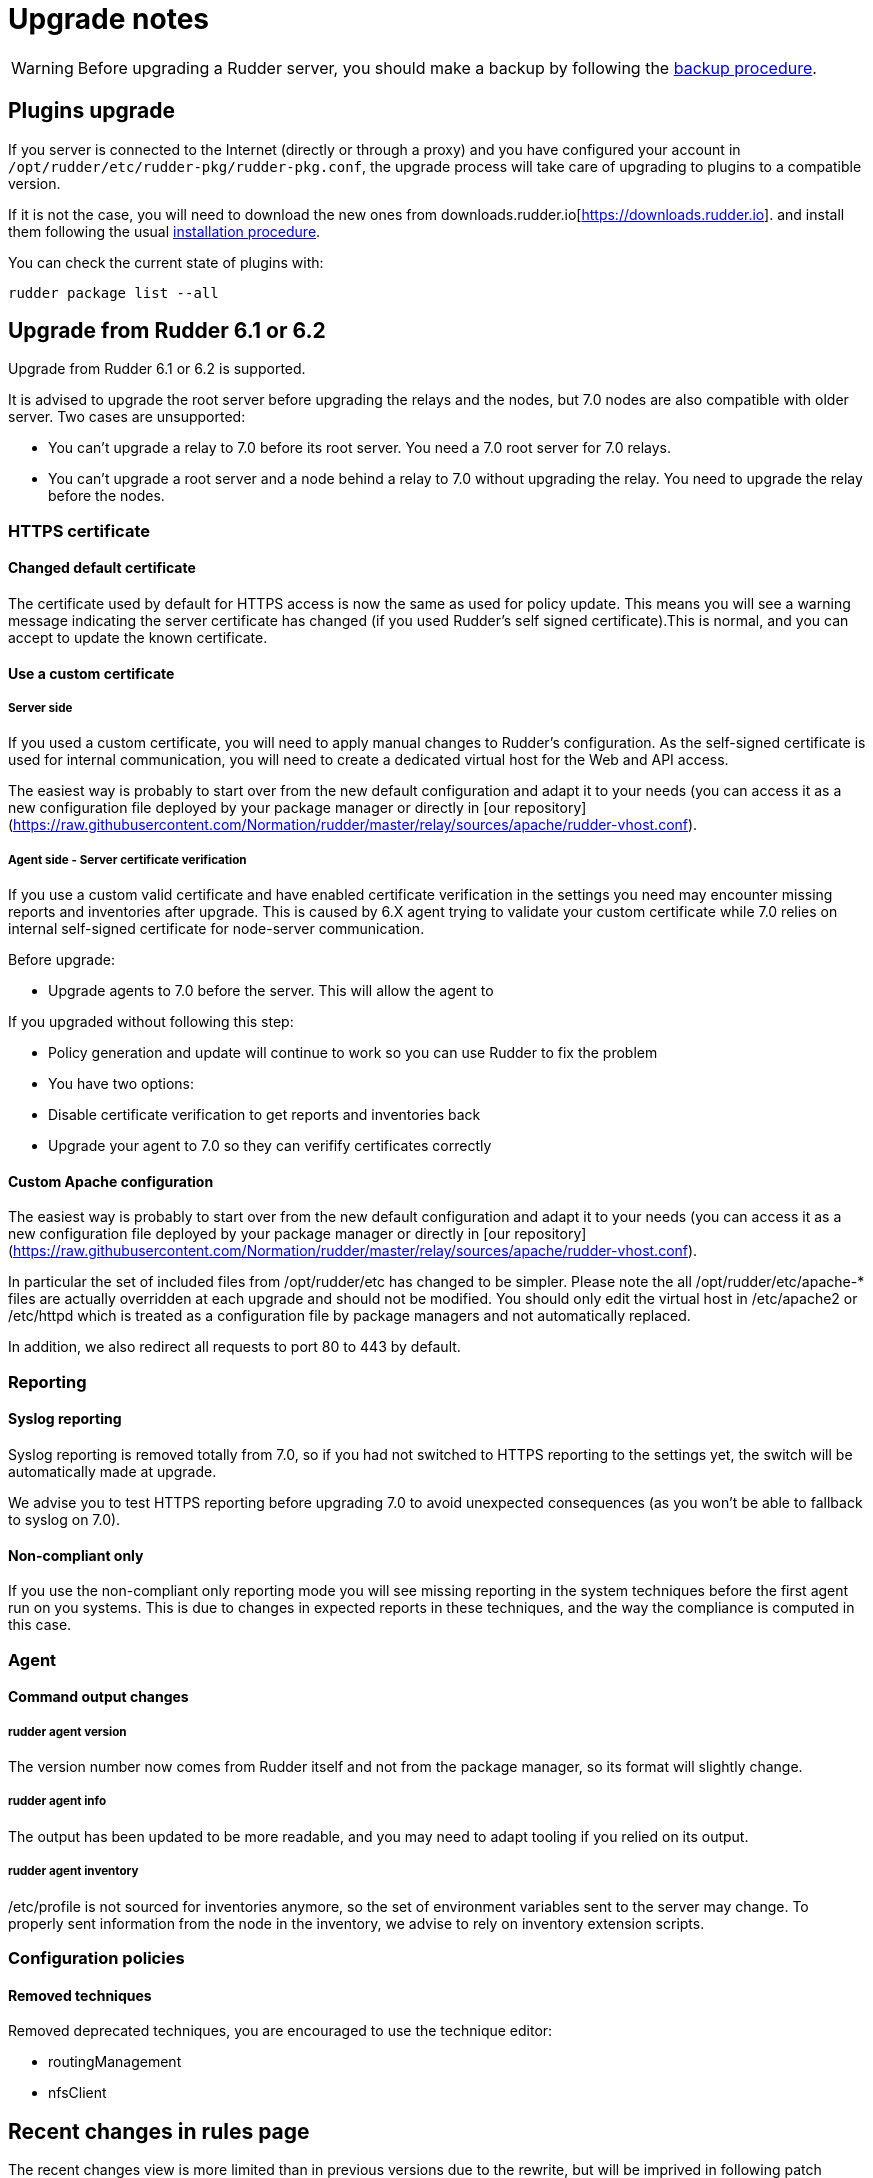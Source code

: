 = Upgrade notes

[WARNING]

====

Before upgrading a Rudder server, you should make a backup by following the
xref:administration:procedures.adoc#_migration_backups_and_restores[backup procedure].

====

== Plugins upgrade

If you server is connected to the Internet (directly or through a proxy) and you have configured
your account in `/opt/rudder/etc/rudder-pkg/rudder-pkg.conf`, the upgrade process will take care of upgrading to plugins to a compatible version.

If it is not the case, you will need to download the new ones from downloads.rudder.io[https://downloads.rudder.io]. and install them following the usual xref:reference:plugins:index.adoc[installation procedure].

You can check the current state of plugins with:

----

rudder package list --all

----

== Upgrade from Rudder 6.1 or 6.2

Upgrade from Rudder 6.1 or 6.2 is supported.

It is advised to upgrade the root server before upgrading the relays and the nodes, but 7.0 nodes are also compatible with older server.
Two cases are unsupported:

* You can't upgrade a relay to 7.0 before its root server. You need a 7.0 root server for 7.0 relays.
* You can't upgrade a root server and a node behind a relay to 7.0 without upgrading the relay. You need to upgrade the relay before the nodes. 

=== HTTPS certificate

==== Changed default certificate

The certificate used by default for HTTPS access is now the same as used for policy update. This means you will see a warning message indicating the server certificate has changed (if you used Rudder's self signed certificate).This is normal, and you can accept to update the known certificate.

==== Use a custom certificate

===== Server side

If you used a custom certificate, you will need to apply manual changes to Rudder's configuration. As the self-signed certificate is used for internal communication, you will need to create a dedicated virtual host for the Web and API access.

The easiest way is probably to start over from the new default configuration and adapt it to your needs (you can access it as a new configuration file deployed by your package manager or directly in [our repository](https://raw.githubusercontent.com/Normation/rudder/master/relay/sources/apache/rudder-vhost.conf).

===== Agent side - Server certificate verification

If you use a custom valid certificate and have enabled certificate verification in the settings you need may encounter missing reports and inventories after upgrade. This is caused by 6.X agent trying to validate your custom certificate while 7.0 relies on internal self-signed certificate for node-server communication.

Before upgrade:

- Upgrade agents to 7.0 before the server. This will allow the agent to

If you upgraded without following this step:

- Policy generation and update will continue to work so you can use Rudder to fix the problem
- You have two options:
    - Disable certificate verification to get reports and inventories back
    - Upgrade your agent to 7.0 so they can verifify certificates correctly

==== Custom Apache configuration

The easiest way is probably to start over from the new default configuration and adapt it to your needs (you can access it as a new configuration file deployed by your package manager or directly in [our repository](https://raw.githubusercontent.com/Normation/rudder/master/relay/sources/apache/rudder-vhost.conf).

In particular the set of included files from /opt/rudder/etc has changed to be simpler. Please note the all /opt/rudder/etc/apache-* files are actually overridden at each upgrade and should not be modified. You should only edit the virtual host in /etc/apache2 or /etc/httpd which is treated as a configuration file by package managers and not automatically replaced.

In addition, we also redirect all requests to port 80 to 443 by default.

=== Reporting

==== Syslog reporting

Syslog reporting is removed totally from 7.0, so if you had not switched to HTTPS reporting to the settings yet, the switch will be automatically made at upgrade.

We advise you to test HTTPS reporting before upgrading 7.0 to avoid unexpected consequences (as you won't be able to fallback to syslog on 7.0).

==== Non-compliant only

If you use the non-compliant only reporting mode you will see missing reporting in the system techniques before the first agent run on you systems. This is due to changes in expected reports in these techniques, and the way the compliance is computed in this case.

=== Agent

==== Command output changes

===== rudder agent version

The version number now comes from Rudder itself and not from the package manager, so its format will slightly change.

===== rudder agent info

The output has been updated to be more readable, and you may need to adapt tooling if you relied on its output.

===== rudder agent inventory

/etc/profile is not sourced for inventories anymore, so the set of environment variables sent to the server may change. To properly sent information from the node in the inventory, we advise to rely on inventory extension scripts.

=== Configuration policies

==== Removed techniques

Removed deprecated techniques, you are encouraged to use the technique editor:

- routingManagement
- nfsClient

## Recent changes in rules page

The recent changes view is more limited than in previous versions due to the rewrite, but will be imprived in following patch releases.

==== Removed role-based system groups

We removed the role-based system groups as part of the removal of Rudder server roles. If you had a rule linked to one of these, it will be disabled after upgrade, and you will need to link it to a new group.

=== Server

==== Legacy local HTTP API removed

The old server HTTP API (sometimes known as "v1") that existed before our public authenticated API and was deprecated for several years has finally been removed.

The list of removed endpoints is visible in the [documentation](https://docs.rudder.io/history/4.3/rest-api.html#_status).

You should switch to the public API (which implements all features of the legacy one), and you can use the local system token (in /var/lib/rudder/api-token) in local scripts.

==== Server roles and remote postgresql server

If you have an external postgresql database you need to add a little change in your server configuration following the [documentation](https://docs.rudder.io/reference/7.0/administration/multi_server.html#_configure_the_database). In short:

- The roles based on the presence of the rudder-reports package and some configuration in roles files has been removed
- There is now a `rudder.postgresql.local` boolean option in the webapp configuration allowing to disable local postgresql configuration. Then you only need to configure the URL to your postgresql server in `rudder.jdbc.url` , the username in `rudder.jdbc.username` and the password in `/opt/rudder/etc/rudder-passwords.conf` and you're all set.))

== Upgrade from Rudder 6.0 or older

Direct upgrades from 6.0 versions and older are no longer supported on 7.0.
If you are still running one of those, either on servers or nodes,
please first upgrade to one of the supported versions, and then upgrade to 7.0.

== Compatibility between Rudder agent 7.0 and older server versions

=== 6.1 and 6.2 servers

Rudder agents 7.0 are compatible with 6.1 and 6.2 Rudder servers.

=== Older servers

Rudder agents 7.0 are not compatible with Rudder servers older than 6.1.
You need to upgrade your server to a compatible version before the agents.

== Compatibility between Rudder server 7.0 and older agent versions

=== 6.1 and 6.2 agents

WARNING: If you had enabled certificate verification in the settings on a 6.1 or 6.2 server,
the HTTP requests will fail after the upgrade.

Rudder agent 6.1 and 6.2 are compatible with Rudder server 7.0 if certificate verification with a custom
certificate is not enabled.

=== Older agents

These agents are not compatible with Rudder 7.0, and you have to upgrade them.
Be careful to follow the upgrade path explained xref:upgrade.adoc#_upgrade_from_rudder_5_0_or_older[above].

